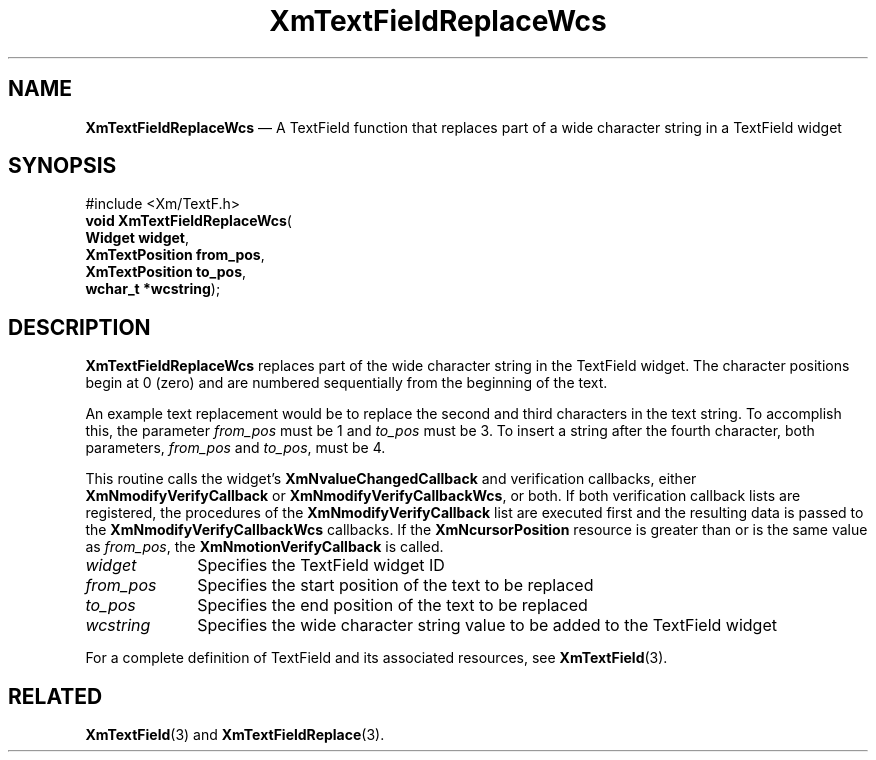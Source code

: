 '\" t
...\" TxtFieAY.sgm /main/8 1996/09/08 21:15:07 rws $
.de P!
.fl
\!!1 setgray
.fl
\\&.\"
.fl
\!!0 setgray
.fl			\" force out current output buffer
\!!save /psv exch def currentpoint translate 0 0 moveto
\!!/showpage{}def
.fl			\" prolog
.sy sed -e 's/^/!/' \\$1\" bring in postscript file
\!!psv restore
.
.de pF
.ie     \\*(f1 .ds f1 \\n(.f
.el .ie \\*(f2 .ds f2 \\n(.f
.el .ie \\*(f3 .ds f3 \\n(.f
.el .ie \\*(f4 .ds f4 \\n(.f
.el .tm ? font overflow
.ft \\$1
..
.de fP
.ie     !\\*(f4 \{\
.	ft \\*(f4
.	ds f4\"
'	br \}
.el .ie !\\*(f3 \{\
.	ft \\*(f3
.	ds f3\"
'	br \}
.el .ie !\\*(f2 \{\
.	ft \\*(f2
.	ds f2\"
'	br \}
.el .ie !\\*(f1 \{\
.	ft \\*(f1
.	ds f1\"
'	br \}
.el .tm ? font underflow
..
.ds f1\"
.ds f2\"
.ds f3\"
.ds f4\"
.ta 8n 16n 24n 32n 40n 48n 56n 64n 72n 
.TH "XmTextFieldReplaceWcs" "library call"
.SH "NAME"
\fBXmTextFieldReplaceWcs\fP \(em A TextField function that replaces part of a
wide character string in a TextField widget
.iX "XmTextFieldReplaceWcs"
.iX "TextField functions" "XmTextFieldReplaceWcs"
.SH "SYNOPSIS"
.PP
.nf
#include <Xm/TextF\&.h>
\fBvoid \fBXmTextFieldReplaceWcs\fP\fR(
\fBWidget \fBwidget\fR\fR,
\fBXmTextPosition \fBfrom_pos\fR\fR,
\fBXmTextPosition \fBto_pos\fR\fR,
\fBwchar_t *\fBwcstring\fR\fR);
.fi
.SH "DESCRIPTION"
.PP
\fBXmTextFieldReplaceWcs\fP replaces part of the wide character string
in the TextField widget\&. The character positions begin at 0 (zero) and are
numbered sequentially from the beginning of the text\&.
.PP
An example text replacement would be to replace
the second and third characters in the text string\&. To accomplish this,
the parameter \fIfrom_pos\fP must be 1 and \fIto_pos\fP must be 3\&. To
insert a string after the fourth character, both parameters,
\fIfrom_pos\fP and \fIto_pos\fP, must be 4\&.
.PP
This routine calls the widget\&'s \fBXmNvalueChangedCallback\fP and
verification callbacks, either \fBXmNmodifyVerifyCallback\fP or
\fBXmNmodifyVerifyCallbackWcs\fP, or both\&. If both verification
callback lists are registered, the procedures of the
\fBXmNmodifyVerifyCallback\fP list are executed first and the resulting
data is passed to the \fBXmNmodifyVerifyCallbackWcs\fP callbacks\&.
If the \fBXmNcursorPosition\fP resource is greater than or is the same value as
\fIfrom_pos\fP, the \fBXmNmotionVerifyCallback\fP is called\&.
.IP "\fIwidget\fP" 10
Specifies the TextField widget ID
.IP "\fIfrom_pos\fP" 10
Specifies the start position of the text to be replaced
.IP "\fIto_pos\fP" 10
Specifies the end position of the text to be replaced
.IP "\fIwcstring\fP" 10
Specifies the wide character string value to be added to the TextField widget
.PP
For a complete definition of TextField and its associated resources, see
\fBXmTextField\fP(3)\&.
.SH "RELATED"
.PP
\fBXmTextField\fP(3) and
\fBXmTextFieldReplace\fP(3)\&.
...\" created by instant / docbook-to-man, Sun 22 Dec 1996, 20:34
